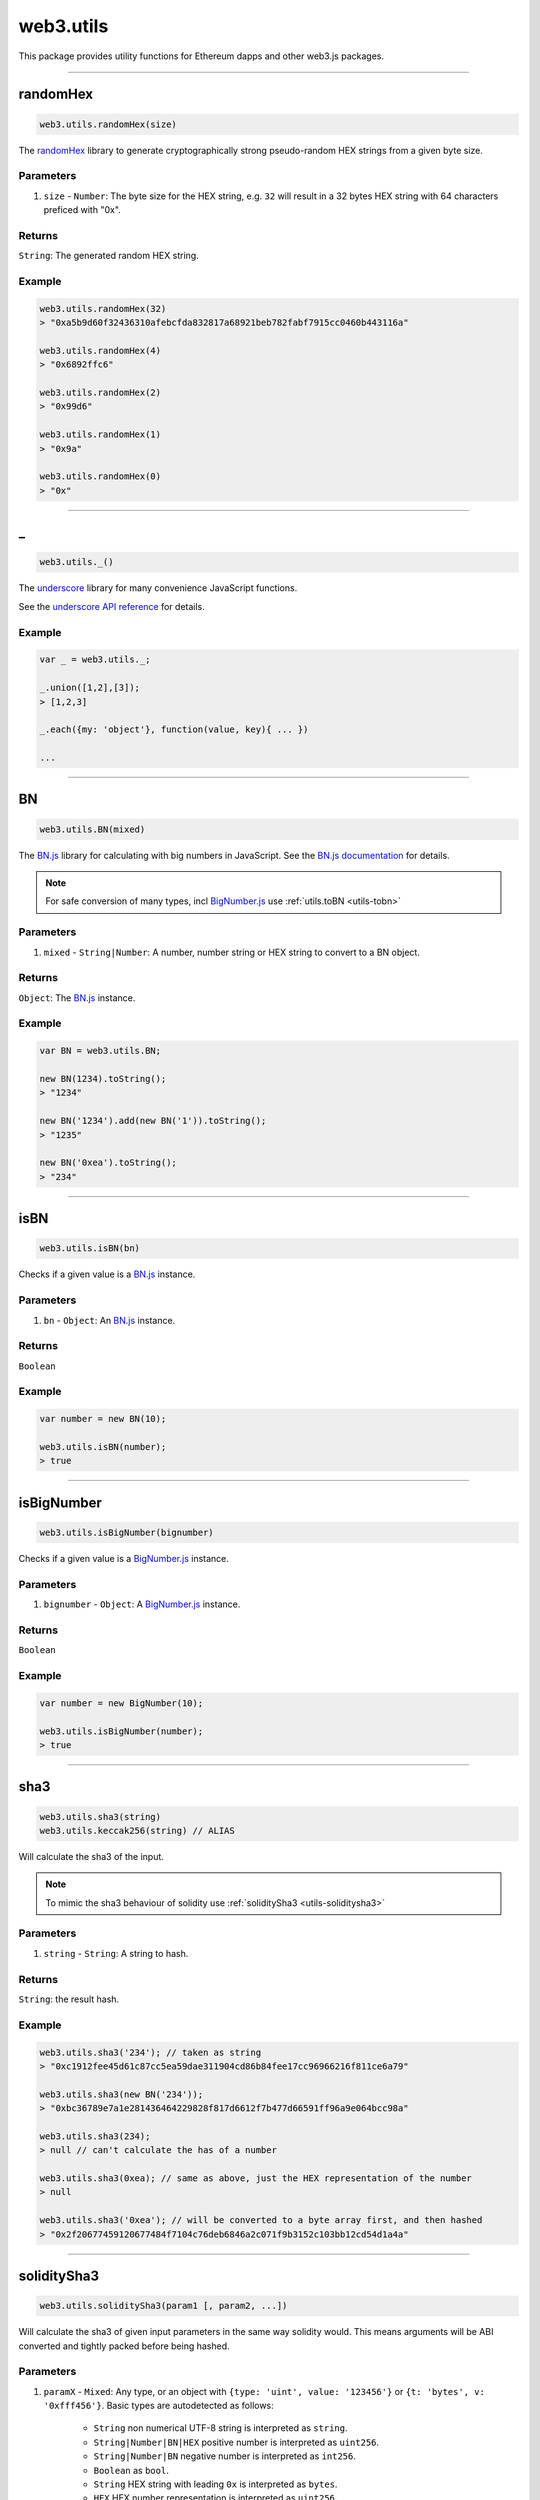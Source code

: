 .. _utils:

========
web3.utils
========

This package provides utility functions for Ethereum dapps and other web3.js packages.

------------------------------------------------------------------------------

randomHex
=====================

.. code-block:: javascript

    web3.utils.randomHex(size)

The `randomHex <https://github.com/frozeman/randomHex>`_ library to generate cryptographically strong pseudo-random HEX strings from a given byte size.

----------
Parameters
----------

1. ``size`` - ``Number``: The byte size for the HEX string, e.g. ``32`` will result in a 32 bytes HEX string with 64 characters preficed with "0x".

-------
Returns
-------

``String``: The generated random HEX string.

-------
Example
-------

.. code-block:: javascript

    web3.utils.randomHex(32)
    > "0xa5b9d60f32436310afebcfda832817a68921beb782fabf7915cc0460b443116a"

    web3.utils.randomHex(4)
    > "0x6892ffc6"

    web3.utils.randomHex(2)
    > "0x99d6"

    web3.utils.randomHex(1)
    > "0x9a"

    web3.utils.randomHex(0)
    > "0x"




------------------------------------------------------------------------------

_
=====================

.. code-block:: javascript

    web3.utils._()

The `underscore <http://underscorejs.org>`_ library for many convenience JavaScript functions.

See the `underscore API reference <http://underscorejs.org>`_ for details.

-------
Example
-------

.. code-block:: javascript

    var _ = web3.utils._;

    _.union([1,2],[3]);
    > [1,2,3]

    _.each({my: 'object'}, function(value, key){ ... })

    ...



------------------------------------------------------------------------------

.. _utils-bn:

BN
=====================

.. code-block:: javascript

    web3.utils.BN(mixed)

The `BN.js <https://github.com/indutny/bn.js/>`_ library for calculating with big numbers in JavaScript.
See the `BN.js documentation <https://github.com/indutny/bn.js/>`_ for details.

.. note:: For safe conversion of many types, incl `BigNumber.js <http://mikemcl.github.io/bignumber.js/>`_ use :ref:`utils.toBN <utils-tobn>`

----------
Parameters
----------

1. ``mixed`` - ``String|Number``: A number, number string or HEX string to convert to a BN object.

-------
Returns
-------

``Object``: The `BN.js <https://github.com/indutny/bn.js/>`_ instance.

-------
Example
-------

.. code-block:: javascript

    var BN = web3.utils.BN;

    new BN(1234).toString();
    > "1234"

    new BN('1234').add(new BN('1')).toString();
    > "1235"

    new BN('0xea').toString();
    > "234"


------------------------------------------------------------------------------

isBN
=====================

.. code-block:: javascript

    web3.utils.isBN(bn)


Checks if a given value is a `BN.js <https://github.com/indutny/bn.js/>`_ instance.


----------
Parameters
----------

1. ``bn`` - ``Object``: An `BN.js <https://github.com/indutny/bn.js/>`_ instance.

-------
Returns
-------

``Boolean``

-------
Example
-------

.. code-block:: javascript

    var number = new BN(10);

    web3.utils.isBN(number);
    > true


------------------------------------------------------------------------------

isBigNumber
=====================

.. code-block:: javascript

    web3.utils.isBigNumber(bignumber)


Checks if a given value is a `BigNumber.js <http://mikemcl.github.io/bignumber.js/>`_ instance.


----------
Parameters
----------

1. ``bignumber`` - ``Object``: A `BigNumber.js <http://mikemcl.github.io/bignumber.js/>`_ instance.

-------
Returns
-------

``Boolean``

-------
Example
-------

.. code-block:: javascript

    var number = new BigNumber(10);

    web3.utils.isBigNumber(number);
    > true


------------------------------------------------------------------------------

sha3
=====================

.. code-block:: javascript

    web3.utils.sha3(string)
    web3.utils.keccak256(string) // ALIAS

Will calculate the sha3 of the input.

.. note::  To mimic the sha3 behaviour of solidity use :ref:`soliditySha3 <utils-soliditysha3>`

----------
Parameters
----------

1. ``string`` - ``String``: A string to hash.

-------
Returns
-------

``String``: the result hash.

-------
Example
-------

.. code-block:: javascript

    web3.utils.sha3('234'); // taken as string
    > "0xc1912fee45d61c87cc5ea59dae311904cd86b84fee17cc96966216f811ce6a79"

    web3.utils.sha3(new BN('234'));
    > "0xbc36789e7a1e281436464229828f817d6612f7b477d66591ff96a9e064bcc98a"

    web3.utils.sha3(234);
    > null // can't calculate the has of a number

    web3.utils.sha3(0xea); // same as above, just the HEX representation of the number
    > null

    web3.utils.sha3('0xea'); // will be converted to a byte array first, and then hashed
    > "0x2f20677459120677484f7104c76deb6846a2c071f9b3152c103bb12cd54d1a4a"


------------------------------------------------------------------------------

.. _utils-soliditysha3:

soliditySha3
=====================

.. code-block:: javascript

    web3.utils.soliditySha3(param1 [, param2, ...])

Will calculate the sha3 of given input parameters in the same way solidity would.
This means arguments will be ABI converted and tightly packed before being hashed.

----------
Parameters
----------

1. ``paramX`` - ``Mixed``: Any type, or an object with ``{type: 'uint', value: '123456'}`` or ``{t: 'bytes', v: '0xfff456'}``. Basic types are autodetected as follows:

    - ``String`` non numerical UTF-8 string is interpreted as ``string``.
    - ``String|Number|BN|HEX`` positive number is interpreted as ``uint256``.
    - ``String|Number|BN`` negative number is interpreted as ``int256``.
    - ``Boolean`` as ``bool``.
    - ``String`` HEX string with leading ``0x`` is interpreted as ``bytes``.
    - ``HEX`` HEX number representation is interpreted as ``uint256``.

-------
Returns
-------

``String``: the result hash.

-------
Example
-------

.. code-block:: javascript

    web3.utils.soliditySha3('234564535', '0xfff23243', true, -10);
    // auto detects:        uint256,      bytes,     bool,   int256
    > "0x3e27a893dc40ef8a7f0841d96639de2f58a132be5ae466d40087a2cfa83b7179"


    web3.utils.soliditySha3('Hello!%'); // auto detects: string
    > "0x661136a4267dba9ccdf6bfddb7c00e714de936674c4bdb065a531cf1cb15c7fc"


    web3.utils.soliditySha3('234'); // auto detects: uint256
    > "0x61c831beab28d67d1bb40b5ae1a11e2757fa842f031a2d0bc94a7867bc5d26c2"

    web3.utils.soliditySha3(0xea); // same as above
    > "0x61c831beab28d67d1bb40b5ae1a11e2757fa842f031a2d0bc94a7867bc5d26c2"

    web3.utils.soliditySha3(new BN('234')); // same as above
    > "0x61c831beab28d67d1bb40b5ae1a11e2757fa842f031a2d0bc94a7867bc5d26c2"

    web3.utils.soliditySha3({type: 'uint256', value: '234'})); // same as above
    > "0x61c831beab28d67d1bb40b5ae1a11e2757fa842f031a2d0bc94a7867bc5d26c2"

    web3.utils.soliditySha3({t: 'uint', v: new BN('234')})); // same as above
    > "0x61c831beab28d67d1bb40b5ae1a11e2757fa842f031a2d0bc94a7867bc5d26c2"


    web3.utils.soliditySha3('0x407D73d8a49eeb85D32Cf465507dd71d507100c1');
    > "0x4e8ebbefa452077428f93c9520d3edd60594ff452a29ac7d2ccc11d47f3ab95b"

    web3.utils.soliditySha3({t: 'bytes', v: '0x407D73d8a49eeb85D32Cf465507dd71d507100c1'});
    > "0x4e8ebbefa452077428f93c9520d3edd60594ff452a29ac7d2ccc11d47f3ab95b" // same result as above


    web3.utils.soliditySha3({t: 'address', v: '0x407D73d8a49eeb85D32Cf465507dd71d507100c1'});
    > "0x4e8ebbefa452077428f93c9520d3edd60594ff452a29ac7d2ccc11d47f3ab95b" // same as above, but will do a checksum check, if its multi case


    web3.utils.soliditySha3({t: 'bytes32', v: '0x407D73d8a49eeb85D32Cf465507dd71d507100c1'});
    > "0x3c69a194aaf415ba5d6afca734660d0a3d45acdc05d54cd1ca89a8988e7625b4" // different result as above


    web3.utils.soliditySha3({t: 'string', v: 'Hello!%'}, {t: 'int8', v:-23}, {t: 'address', v: '0x85F43D8a49eeB85d32Cf465507DD71d507100C1d'});
    > "0xa13b31627c1ed7aaded5aecec71baf02fe123797fffd45e662eac8e06fbe4955"



------------------------------------------------------------------------------

isHex
=====================

.. code-block:: javascript

    web3.utils.isHex(hex)

Checks if a given string is a HEX string.

----------
Parameters
----------

1. ``hex`` - ``String|HEX``: The given HEX string.

-------
Returns
-------

``Boolean``

-------
Example
-------

.. code-block:: javascript

    web3.utils.isHex('0xc1912');
    > true

    web3.utils.isHex(0xc1912);
    > true

    web3.utils.isHex('c1912');
    > true

    web3.utils.isHex(345);
    > true // this is tricky, as 345 can be a a HEX representation or a number, be careful when not having a 0x in front!

    web3.utils.isHex('0xZ1912');
    > false

    web3.utils.isHex('Hello');
    > false

------------------------------------------------------------------------------

isHexStrict
=====================

.. code-block:: javascript

    web3.utils.isHexStrict(hex)

Checks if a given string is a HEX string. Difference to ``web3.utils.isHex()`` is that it expects HEX to be prefixed with ``0x``.

----------
Parameters
----------

1. ``hex`` - ``String|HEX``: The given HEX string.

-------
Returns
-------

``Boolean``

-------
Example
-------

.. code-block:: javascript

    web3.utils.isHexStrict('0xc1912');
    > true

    web3.utils.isHexStrict(0xc1912);
    > false

    web3.utils.isHexStrict('c1912');
    > false

    web3.utils.isHexStrict(345);
    > false // this is tricky, as 345 can be a a HEX representation or a number, be careful when not having a 0x in front!

    web3.utils.isHexStrict('0xZ1912');
    > false

    web3.utils.isHex('Hello');
    > false

------------------------------------------------------------------------------

isAddress
=====================

.. code-block:: javascript

    web3.utils.isAddress(address)

Checks if a given string is a valid Ethereum address.
It will also check the checksum, if the address has upper and lowercase letters.

----------
Parameters
----------

1. ``address`` - ``String``: An address string.

-------
Returns
-------

``Boolean``

-------
Example
-------

.. code-block:: javascript

    web3.utils.isAddress('0xc1912fee45d61c87cc5ea59dae31190fffff232d');
    > true

    web3.utils.isAddress('c1912fee45d61c87cc5ea59dae31190fffff232d');
    > true

    web3.utils.isAddress('0XC1912FEE45D61C87CC5EA59DAE31190FFFFF232D');
    > true // as all is uppercase, no checksum will be checked

    web3.utils.isAddress('0xc1912fEE45d61C87Cc5EA59DaE31190FFFFf232d');
    > true

    web3.utils.isAddress('0xC1912fEE45d61C87Cc5EA59DaE31190FFFFf232d');
    > false // wrong checksum

------------------------------------------------------------------------------


toChecksumAddress
=====================

.. code-block:: javascript

    web3.utils.toChecksumAddress(address)

Will convert an upper or lowercase Ethereum address to a checksum address.

----------
Parameters
----------

1. ``address`` - ``String``: An address string.

-------
Returns
-------

``String``: The checksum address.

-------
Example
-------

.. code-block:: javascript

    web3.utils.toChecksumAddress('0xc1912fee45d61c87cc5ea59dae31190fffff2323');
    > "0xc1912fEE45d61C87Cc5EA59DaE31190FFFFf232d"

    web3.utils.toChecksumAddress('0XC1912FEE45D61C87CC5EA59DAE31190FFFFF232D');
    > "0xc1912fEE45d61C87Cc5EA59DaE31190FFFFf232d" // same as above


------------------------------------------------------------------------------


checkAddressChecksum
=====================

.. code-block:: javascript

    web3.utils.checkAddressChecksum(address)

Checks the checksum of a given address. Will also return false on non-checksum addresses.

----------
Parameters
----------

1. ``address`` - ``String``: An address string.

-------
Returns
-------

``Boolean``: ``true`` when the checksum of the address is valid, ``false`` if its not a checksum address, or the checksum is invalid.

-------
Example
-------

.. code-block:: javascript

    web3.utils.checkAddressChecksum('0xc1912fEE45d61C87Cc5EA59DaE31190FFFFf232d');
    > true


------------------------------------------------------------------------------


toHex
=====================

.. code-block:: javascript

    web3.utils.toHex(mixed)

Will auto convert any given value to HEX.
Number strings will interpreted as numbers.
Text strings will be interpreted as UTF-8 strings.

----------
Parameters
----------

1. ``mixed`` - ``String|Number|BN|BigNumber``: The input to convert to HEX.

-------
Returns
-------

``String``: The resulting HEX string.

-------
Example
-------

.. code-block:: javascript

    web3.utils.toHex('234');
    > "0xea"

    web3.utils.toHex(234);
    > "0xea"

    web3.utils.toHex(new BN('234'));
    > "0xea"

    web3.utils.toHex(new BigNumber('234'));
    > "0xea"

    web3.utils.toHex('I have 100€');
    > "0x49206861766520313030e282ac"


------------------------------------------------------------------------------

.. _utils-tobn:

toBN
=====================

.. code-block:: javascript

    web3.utils.toBN(number)

Will safely convert any given value (including `BigNumber.js <http://mikemcl.github.io/bignumber.js/>`_ instances) into a `BN.js <https://github.com/indutny/bn.js/>`_ instance, for handling big numbers in JavaScript.

.. note:: For just the `BN.js <https://github.com/indutny/bn.js/>`_ class use :ref:`utils.BN <utils-bn>`

----------
Parameters
----------

1. ``number`` - ``String|Number|HEX``: Number to convert to a big number.

-------
Returns
-------

``Object``: The `BN.js <https://github.com/indutny/bn.js/>`_ instance.

-------
Example
-------

.. code-block:: javascript

    web3.utils.toBN(1234).toString();
    > "1234"

    web3.utils.toBN('1234').add(web3.utils.toBN('1')).toString();
    > "1235"

    web3.utils.toBN('0xea').toString();
    > "234"


------------------------------------------------------------------------------


hexToNumberString
=====================

.. code-block:: javascript

    web3.utils.hexToNumberString(hex)

Returns the number representation of a given HEX value as a string.

----------
Parameters
----------

1. ``hexString`` - ``String|HEX``: A string to hash.

-------
Returns
-------

``String``: The number as a string.

-------
Example
-------

.. code-block:: javascript

    web3.utils.hexToNumberString('0xea');
    > "234"


------------------------------------------------------------------------------

hexToNumber
=====================

.. code-block:: javascript

    web3.utils.hexToNumber(hex)
    web3.utils.toDecimal(hex) // ALIAS, deprecated

Returns the number representation of a given HEX value.

.. note:: This is not useful for big numbers, rather use :ref:`utils.toBN <utils-tobn>` instead.

----------
Parameters
----------

1. ``hexString`` - ``String|HEX``: A string to hash.

-------
Returns
-------

``Number``

-------
Example
-------

.. code-block:: javascript

    web3.utils.hexToNumber('0xea');
    > 234


------------------------------------------------------------------------------

numberToHex
=====================

.. code-block:: javascript

    web3.utils.numberToHex(number)
    web3.utils.fromDecimal(number) // ALIAS, deprecated

Returns the HEX representation of a given number value.

----------
Parameters
----------

1. ``number`` - ``String|Number|BN|BigNumber``: A number as string or number.

-------
Returns
-------

``String``: The HEX value of the given number.

-------
Example
-------

.. code-block:: javascript

    web3.utils.numberToHex('234');
    > '0xea'


------------------------------------------------------------------------------


hexToUtf8
=====================

.. code-block:: javascript

    web3.utils.hexToUtf8(hex)
    web3.utils.hexToString(hex) // ALIAS
    web3.utils.toUtf8(hex) // ALIAS, deprecated

Returns the UTF-8 string representation of a given HEX value.


----------
Parameters
----------

1. ``hex`` - ``String``: A HEX string to convert to a UTF-8 string.

-------
Returns
-------

``String``: The UTF-8 string.

-------
Example
-------

.. code-block:: javascript

    web3.utils.hexToUtf8('0x49206861766520313030e282ac');
    > "I have 100€"


------------------------------------------------------------------------------

hexToAscii
=====================

.. code-block:: javascript

    web3.utils.hexToAscii(hex)
    web3.utils.toAscii(hex) // ALIAS, deprecated

Returns the ASCII string representation of a given HEX value.


----------
Parameters
----------

1. ``hex`` - ``String``: A HEX string to convert to a ASCII string.

-------
Returns
-------

``String``: The ASCII string.

-------
Example
-------

.. code-block:: javascript

    web3.utils.hexToAscii('0x4920686176652031303021');
    > "I have 100!"


------------------------------------------------------------------------------

.. _utils-utf8tohex:

utf8ToHex
=====================

.. code-block:: javascript

    web3.utils.utf8ToHex(string)
    web3.utils.stringToHex(string) // ALIAS
    web3.utils.fromUtf8(string) // ALIAS, deprecated

Returns the HEX representation of a given UTF-8 string.


----------
Parameters
----------

1. ``string`` - ``String``: A UTF-8 string to convert to a HEX string.

-------
Returns
-------

``String``: The HEX string.

-------
Example
-------

.. code-block:: javascript

    web3.utils.utf8ToHex('I have 100€');
    > "0x49206861766520313030e282ac"


------------------------------------------------------------------------------

asciiToHex
=====================

.. code-block:: javascript

    web3.utils.asciiToHex(string)
    web3.utils.fromAscii(string) // ALIAS, deprecated


Returns the HEX representation of a given ASCII string.


----------
Parameters
----------

1. ``string`` - ``String``: A ASCII string to convert to a HEX string.

-------
Returns
-------

``String``: The HEX string.

-------
Example
-------

.. code-block:: javascript

    web3.utils.asciiToHex('I have 100!');
    > "0x4920686176652031303021"


------------------------------------------------------------------------------

hexToBytes
=====================

.. code-block:: javascript

    web3.utils.hexToBytes(hex)

Returns a byte array from the given HEX string.

----------
Parameters
----------

1. ``hex`` - ``String|HEX``: A HEX to convert.

-------
Returns
-------

``Array``: The byte array.

-------
Example
-------

.. code-block:: javascript

    web3.utils.hexToBytes('0x000000ea');
    > [ 0, 0, 0, 234 ]

    web3.utils.hexToBytes(0x000000ea);
    > [ 234 ]


------------------------------------------------------------------------------


bytesToHex
=====================

.. code-block:: javascript

    web3.utils.bytesToHex(byteArray)

Returns a HEX string from a byte array.

----------
Parameters
----------

1. ``byteArray`` - ``Array``: A byte array to convert.

-------
Returns
-------

``String``: The HEX string.

-------
Example
-------

.. code-block:: javascript

    web3.utils.bytesToHex([ 72, 101, 108, 108, 111, 33, 36 ]);
    > "0x48656c6c6f2125"



------------------------------------------------------------------------------

toWei
=====================

.. code-block:: javascript

    web3.utils.toWei(number [, unit])


Converts any `ether value <http://ethdocs.org/en/latest/ether.html>`_ value into `wei <http://ethereum.stackexchange.com/questions/253/the-ether-denominations-are-called-finney-szabo-and-wei-what-who-are-these-na>`_.

.. note:: "wei" are the smallest ethere unit, and you should always make calculations in wei and convert only for display reasons.

----------
Parameters
----------

1. ``number`` - ``String|Number|BN``: The value.
2. ``unit`` - ``String`` (optional, defaults to ``"ether"``): The ether to convert from. Possible units are:
    - ``noether``: '0'
    - ``wei``: '1'
    - ``kwei``: '1000'
    - ``Kwei``: '1000'
    - ``babbage``: '1000'
    - ``femtoether``: '1000'
    - ``mwei``: '1000000'
    - ``Mwei``: '1000000'
    - ``lovelace``: '1000000'
    - ``picoether``: '1000000'
    - ``gwei``: '1000000000'
    - ``Gwei``: '1000000000'
    - ``shannon``: '1000000000'
    - ``nanoether``: '1000000000'
    - ``nano``: '1000000000'
    - ``szabo``: '1000000000000'
    - ``microether``: '1000000000000'
    - ``micro``: '1000000000000'
    - ``finney``: '1000000000000000'
    - ``milliether``: '1000000000000000'
    - ``milli``: '1000000000000000'
    - ``ether``: '1000000000000000000'
    - ``kether``: '1000000000000000000000'
    - ``grand``: '1000000000000000000000'
    - ``mether``: '1000000000000000000000000'
    - ``gether``: '1000000000000000000000000000'
    - ``tether``: '1000000000000000000000000000000'

-------
Returns
-------

``String|BN``: If a number, or string is given it returns a number string, otherwise a `BN.js <https://github.com/indutny/bn.js/>`_ instance.

-------
Example
-------

.. code-block:: javascript

    web3.utils.toWei('1', 'ether');
    > "1000000000000000000"

    web3.utils.toWei('1', 'finney');
    > "1000000000000000"

    web3.utils.toWei('1', 'szabo');
    > "1000000000000"

    web3.utils.toWei('1', 'shannon');
    > "1000000000"



------------------------------------------------------------------------------

fromWei
=====================

.. code-block:: javascript

    web3.utils.fromWei(number [, unit])


Converts any `wei <http://ethereum.stackexchange.com/questions/253/the-ether-denominations-are-called-finney-szabo-and-wei-what-who-are-these-na>`_ value into a `ether value <http://ethdocs.org/en/latest/ether.html>`_.

.. note:: "wei" are the smallest ethere unit, and you should always make calculations in wei and convert only for display reasons.

----------
Parameters
----------

1. ``number`` - ``String|Number|BN``: The value in wei.
2. ``unit`` - ``String`` (optional, defaults to ``"ether"``): The ether to convert to. Possible units are:
    - ``noether``: '0'
    - ``wei``: '1'
    - ``kwei``: '1000'
    - ``Kwei``: '1000'
    - ``babbage``: '1000'
    - ``femtoether``: '1000'
    - ``mwei``: '1000000'
    - ``Mwei``: '1000000'
    - ``lovelace``: '1000000'
    - ``picoether``: '1000000'
    - ``gwei``: '1000000000'
    - ``Gwei``: '1000000000'
    - ``shannon``: '1000000000'
    - ``nanoether``: '1000000000'
    - ``nano``: '1000000000'
    - ``szabo``: '1000000000000'
    - ``microether``: '1000000000000'
    - ``micro``: '1000000000000'
    - ``finney``: '1000000000000000'
    - ``milliether``: '1000000000000000'
    - ``milli``: '1000000000000000'
    - ``ether``: '1000000000000000000'
    - ``kether``: '1000000000000000000000'
    - ``grand``: '1000000000000000000000'
    - ``mether``: '1000000000000000000000000'
    - ``gether``: '1000000000000000000000000000'
    - ``tether``: '1000000000000000000000000000000'

-------
Returns
-------

``String|BN``: If a number, or string is given it returns a number string, otherwise a `BN.js <https://github.com/indutny/bn.js/>`_ instance.

-------
Example
-------

.. code-block:: javascript

    web3.utils.fromWei('1', 'ether');
    > "0.000000000000000001"

    web3.utils.fromWei('1', 'finney');
    > "0.000000000000001"

    web3.utils.fromWei('1', 'szabo');
    > "0.000000000001"

    web3.utils.fromWei('1', 'shannon');
    > "0.000000001"

------------------------------------------------------------------------------

unitMap
=====================

.. code-block:: javascript

    web3.utils.unitMap


Shows all possible `ether value <http://ethdocs.org/en/latest/ether.html>`_ and their amount in `wei <http://ethereum.stackexchange.com/questions/253/the-ether-denominations-are-called-finney-szabo-and-wei-what-who-are-these-na>`_.

----------
Return value
----------

- ``Object`` with the following properties:
    - ``noether``: '0'
    - ``wei``: '1'
    - ``kwei``: '1000'
    - ``Kwei``: '1000'
    - ``babbage``: '1000'
    - ``femtoether``: '1000'
    - ``mwei``: '1000000'
    - ``Mwei``: '1000000'
    - ``lovelace``: '1000000'
    - ``picoether``: '1000000'
    - ``gwei``: '1000000000'
    - ``Gwei``: '1000000000'
    - ``shannon``: '1000000000'
    - ``nanoether``: '1000000000'
    - ``nano``: '1000000000'
    - ``szabo``: '1000000000000'
    - ``microether``: '1000000000000'
    - ``micro``: '1000000000000'
    - ``finney``: '1000000000000000'
    - ``milliether``: '1000000000000000'
    - ``milli``: '1000000000000000'
    - ``ether``: '1000000000000000000'
    - ``kether``: '1000000000000000000000'
    - ``grand``: '1000000000000000000000'
    - ``mether``: '1000000000000000000000000'
    - ``gether``: '1000000000000000000000000000'
    - ``tether``: '1000000000000000000000000000000'


-------
Example
-------

.. code-block:: javascript

    web3.utils.unitMap
    > {
        noether: '0',
        wei:        '1',
        kwei:       '1000',
        Kwei:       '1000',
        babbage:    '1000',
        femtoether: '1000',
        mwei:       '1000000',
        Mwei:       '1000000',
        lovelace:   '1000000',
        picoether:  '1000000',
        gwei:       '1000000000',
        Gwei:       '1000000000',
        shannon:    '1000000000',
        nanoether:  '1000000000',
        nano:       '1000000000',
        szabo:      '1000000000000',
        microether: '1000000000000',
        micro:      '1000000000000',
        finney:     '1000000000000000',
        milliether: '1000000000000000',
        milli:      '1000000000000000',
        ether:      '1000000000000000000',
        kether:     '1000000000000000000000',
        grand:      '1000000000000000000000',
        mether:     '1000000000000000000000000',
        gether:     '1000000000000000000000000000',
        tether:     '1000000000000000000000000000000'
    }

------------------------------------------------------------------------------

padLeft
=====================

.. code-block:: javascript

    web3.utils.padLeft(string, characterAmount [, sign])
    web3.utils.leftPad(string, characterAmount [, sign]) // ALIAS


Adds a padding on the left of a string, Useful for adding paddings to HEX strings.


----------
Parameters
----------

1. ``string`` - ``String``: The string to add padding on the left.
2. ``characterAmount`` - ``Number``: The number of characters the total string should have.
3. ``sign`` - ``String`` (optional): The character sign to use, defaults to ``"0"``.

-------
Returns
-------

``String``: The padded string.

-------
Example
-------

.. code-block:: javascript

    web3.utils.padLeft('0x3456ff', 20);
    > "0x000000000000003456ff"

    web3.utils.padLeft(0x3456ff, 20);
    > "0x000000000000003456ff"

    web3.utils.padLeft('Hello', 20, 'x');
    > "xxxxxxxxxxxxxxxHello"

------------------------------------------------------------------------------

padRight
=====================

.. code-block:: javascript

    web3.utils.padRight(string, characterAmount [, sign])
    web3.utils.rightPad(string, characterAmount [, sign]) // ALIAS


Adds a padding on the right of a string, Useful for adding paddings to HEX strings.


----------
Parameters
----------

1. ``string`` - ``String``: The string to add padding on the right.
2. ``characterAmount`` - ``Number``: The number of characters the total string should have.
3. ``sign`` - ``String`` (optional): The character sign to use, defaults to ``"0"``.

-------
Returns
-------

``String``: The padded string.

-------
Example
-------

.. code-block:: javascript

    web3.utils.padRight('0x3456ff', 20);
    > "0x3456ff00000000000000"

    web3.utils.padRight(0x3456ff, 20);
    > "0x3456ff00000000000000"

    web3.utils.padRight('Hello', 20, 'x');
    > "Helloxxxxxxxxxxxxxxx"

------------------------------------------------------------------------------

toTwosComplement
=====================

.. code-block:: javascript

    web3.utils.toTwosComplement(number)


Converts a negative numer into a two's complement.


----------
Parameters
----------

1. ``number`` - ``Number|String|BigNumber``: The number to convert.

-------
Returns
-------

``String``: The converted hex string.

-------
Example
-------

.. code-block:: javascript

    web3.utils.toTwosComplement('-1');
    > "0xffffffffffffffffffffffffffffffffffffffffffffffffffffffffffffffff"

    web3.utils.toTwosComplement(-1);
    > "0xffffffffffffffffffffffffffffffffffffffffffffffffffffffffffffffff"

    web3.utils.toTwosComplement('0x1');
    > "0x0000000000000000000000000000000000000000000000000000000000000001"

    web3.utils.toTwosComplement(-15);
    > "0xfffffffffffffffffffffffffffffffffffffffffffffffffffffffffffffff1"

    web3.utils.toTwosComplement('-0x1');
    > "0xffffffffffffffffffffffffffffffffffffffffffffffffffffffffffffffff"

